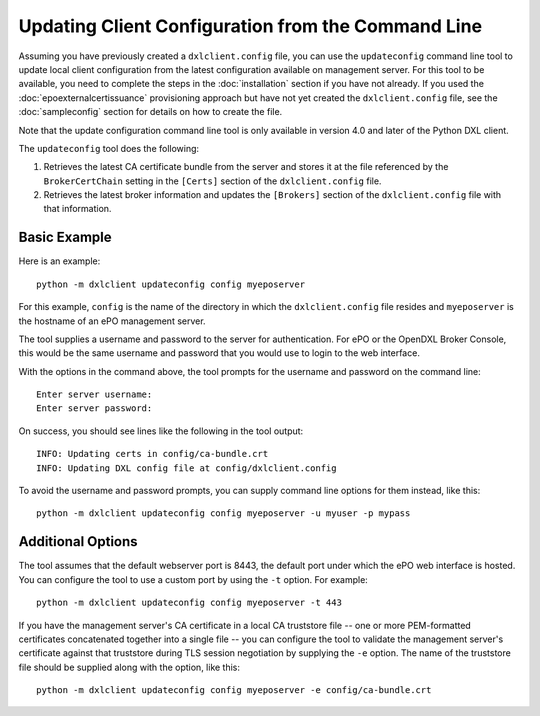 Updating Client Configuration from the Command Line
===================================================

Assuming you have previously created a ``dxlclient.config`` file, you can use
the ``updateconfig`` command line tool to update local client configuration
from the latest configuration available on management server. For this tool to
be available, you need to complete the steps in the :doc:`installation` section
if you have not already. If you used the :doc:`epoexternalcertissuance`
provisioning approach but have not yet created the ``dxlclient.config`` file,
see the :doc:`sampleconfig` section for details on how to create the file.

Note that the update configuration command line tool is only available in
version 4.0 and later of the Python DXL client.

The ``updateconfig`` tool does the following:

1) Retrieves the latest CA certificate bundle from the server and stores it
   at the file referenced by the ``BrokerCertChain`` setting in the ``[Certs]``
   section of the ``dxlclient.config`` file.

2) Retrieves the latest broker information and updates the ``[Brokers]``
   section of the ``dxlclient.config`` file with that information.

Basic Example
*************

Here is an example::

    python -m dxlclient updateconfig config myeposerver

For this example, ``config`` is the name of the directory in which the
``dxlclient.config`` file resides and ``myeposerver`` is the hostname of an
ePO management server.

The tool supplies a username and password to the server for authentication.
For ePO or the OpenDXL Broker Console, this would be the same username and
password that you would use to login to the web interface.

With the options in the command above, the tool prompts for the username
and password on the command line::

    Enter server username:
    Enter server password:

On success, you should see lines like the following in the tool output::

    INFO: Updating certs in config/ca-bundle.crt
    INFO: Updating DXL config file at config/dxlclient.config

To avoid the username and password prompts, you can supply command line
options for them instead, like this::

    python -m dxlclient updateconfig config myeposerver -u myuser -p mypass

Additional Options
******************

The tool assumes that the default webserver port is 8443, the default port
under which the ePO web interface is hosted. You can configure the tool to use
a custom port by using the ``-t`` option. For example::

    python -m dxlclient updateconfig config myeposerver -t 443

If you have the management server's CA certificate in a local CA truststore
file -- one or more PEM-formatted certificates concatenated together into a
single file -- you can configure the tool to validate the management server's
certificate against that truststore during TLS session negotiation by supplying
the ``-e`` option. The name of the truststore file should be supplied along
with the option, like this::

    python -m dxlclient updateconfig config myeposerver -e config/ca-bundle.crt
